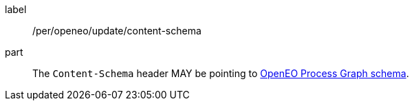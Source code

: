 [[per_openeo_update_content-schema]]
[permission]
====
[%metadata]
label:: /per/openeo/update/content-schema
part:: The `Content-Schema` header MAY be pointing to https://raw.githubusercontent.com/Open-EO/openeo-processes/master/meta/subtype-schemas.json#/definitions/process-graph[OpenEO Process Graph schema].
====
